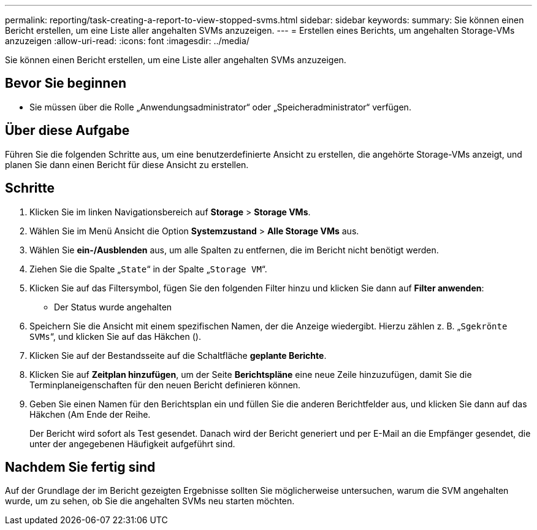 ---
permalink: reporting/task-creating-a-report-to-view-stopped-svms.html 
sidebar: sidebar 
keywords:  
summary: Sie können einen Bericht erstellen, um eine Liste aller angehalten SVMs anzuzeigen. 
---
= Erstellen eines Berichts, um angehalten Storage-VMs anzuzeigen
:allow-uri-read: 
:icons: font
:imagesdir: ../media/


[role="lead"]
Sie können einen Bericht erstellen, um eine Liste aller angehalten SVMs anzuzeigen.



== Bevor Sie beginnen

* Sie müssen über die Rolle „Anwendungsadministrator“ oder „Speicheradministrator“ verfügen.




== Über diese Aufgabe

Führen Sie die folgenden Schritte aus, um eine benutzerdefinierte Ansicht zu erstellen, die angehörte Storage-VMs anzeigt, und planen Sie dann einen Bericht für diese Ansicht zu erstellen.



== Schritte

. Klicken Sie im linken Navigationsbereich auf *Storage* > *Storage VMs*.
. Wählen Sie im Menü Ansicht die Option *Systemzustand* > *Alle Storage VMs* aus.
. Wählen Sie *ein-/Ausblenden* aus, um alle Spalten zu entfernen, die im Bericht nicht benötigt werden.
. Ziehen Sie die Spalte „`State`“ in der Spalte „`Storage VM`“.
. Klicken Sie auf das Filtersymbol, fügen Sie den folgenden Filter hinzu und klicken Sie dann auf *Filter anwenden*:
+
** Der Status wurde angehalten


. Speichern Sie die Ansicht mit einem spezifischen Namen, der die Anzeige wiedergibt. Hierzu zählen z. B. „`Sgekrönte SVMs`“, und klicken Sie auf das Häkchen (image:../media/blue-check.gif[""]).
. Klicken Sie auf der Bestandsseite auf die Schaltfläche *geplante Berichte*.
. Klicken Sie auf *Zeitplan hinzufügen*, um der Seite *Berichtspläne* eine neue Zeile hinzuzufügen, damit Sie die Terminplaneigenschaften für den neuen Bericht definieren können.
. Geben Sie einen Namen für den Berichtsplan ein und füllen Sie die anderen Berichtfelder aus, und klicken Sie dann auf das Häkchen (image:../media/blue-check.gif[""]Am Ende der Reihe.
+
Der Bericht wird sofort als Test gesendet. Danach wird der Bericht generiert und per E-Mail an die Empfänger gesendet, die unter der angegebenen Häufigkeit aufgeführt sind.





== Nachdem Sie fertig sind

Auf der Grundlage der im Bericht gezeigten Ergebnisse sollten Sie möglicherweise untersuchen, warum die SVM angehalten wurde, um zu sehen, ob Sie die angehalten SVMs neu starten möchten.
